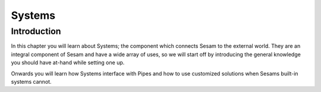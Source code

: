 
.. _systems-2:

Systems
=======

.. _introduction-2:

Introduction
------------

In this chapter you will learn about Systems; the component which
connects Sesam to the external world. They are an integral component of
Sesam and have a wide array of uses, so we will start off by introducing
the general knowledge you should have at-hand while setting one up.

Onwards you will learn how Systems interface with Pipes and how to use
customized solutions when Sesams built-in systems cannot.
